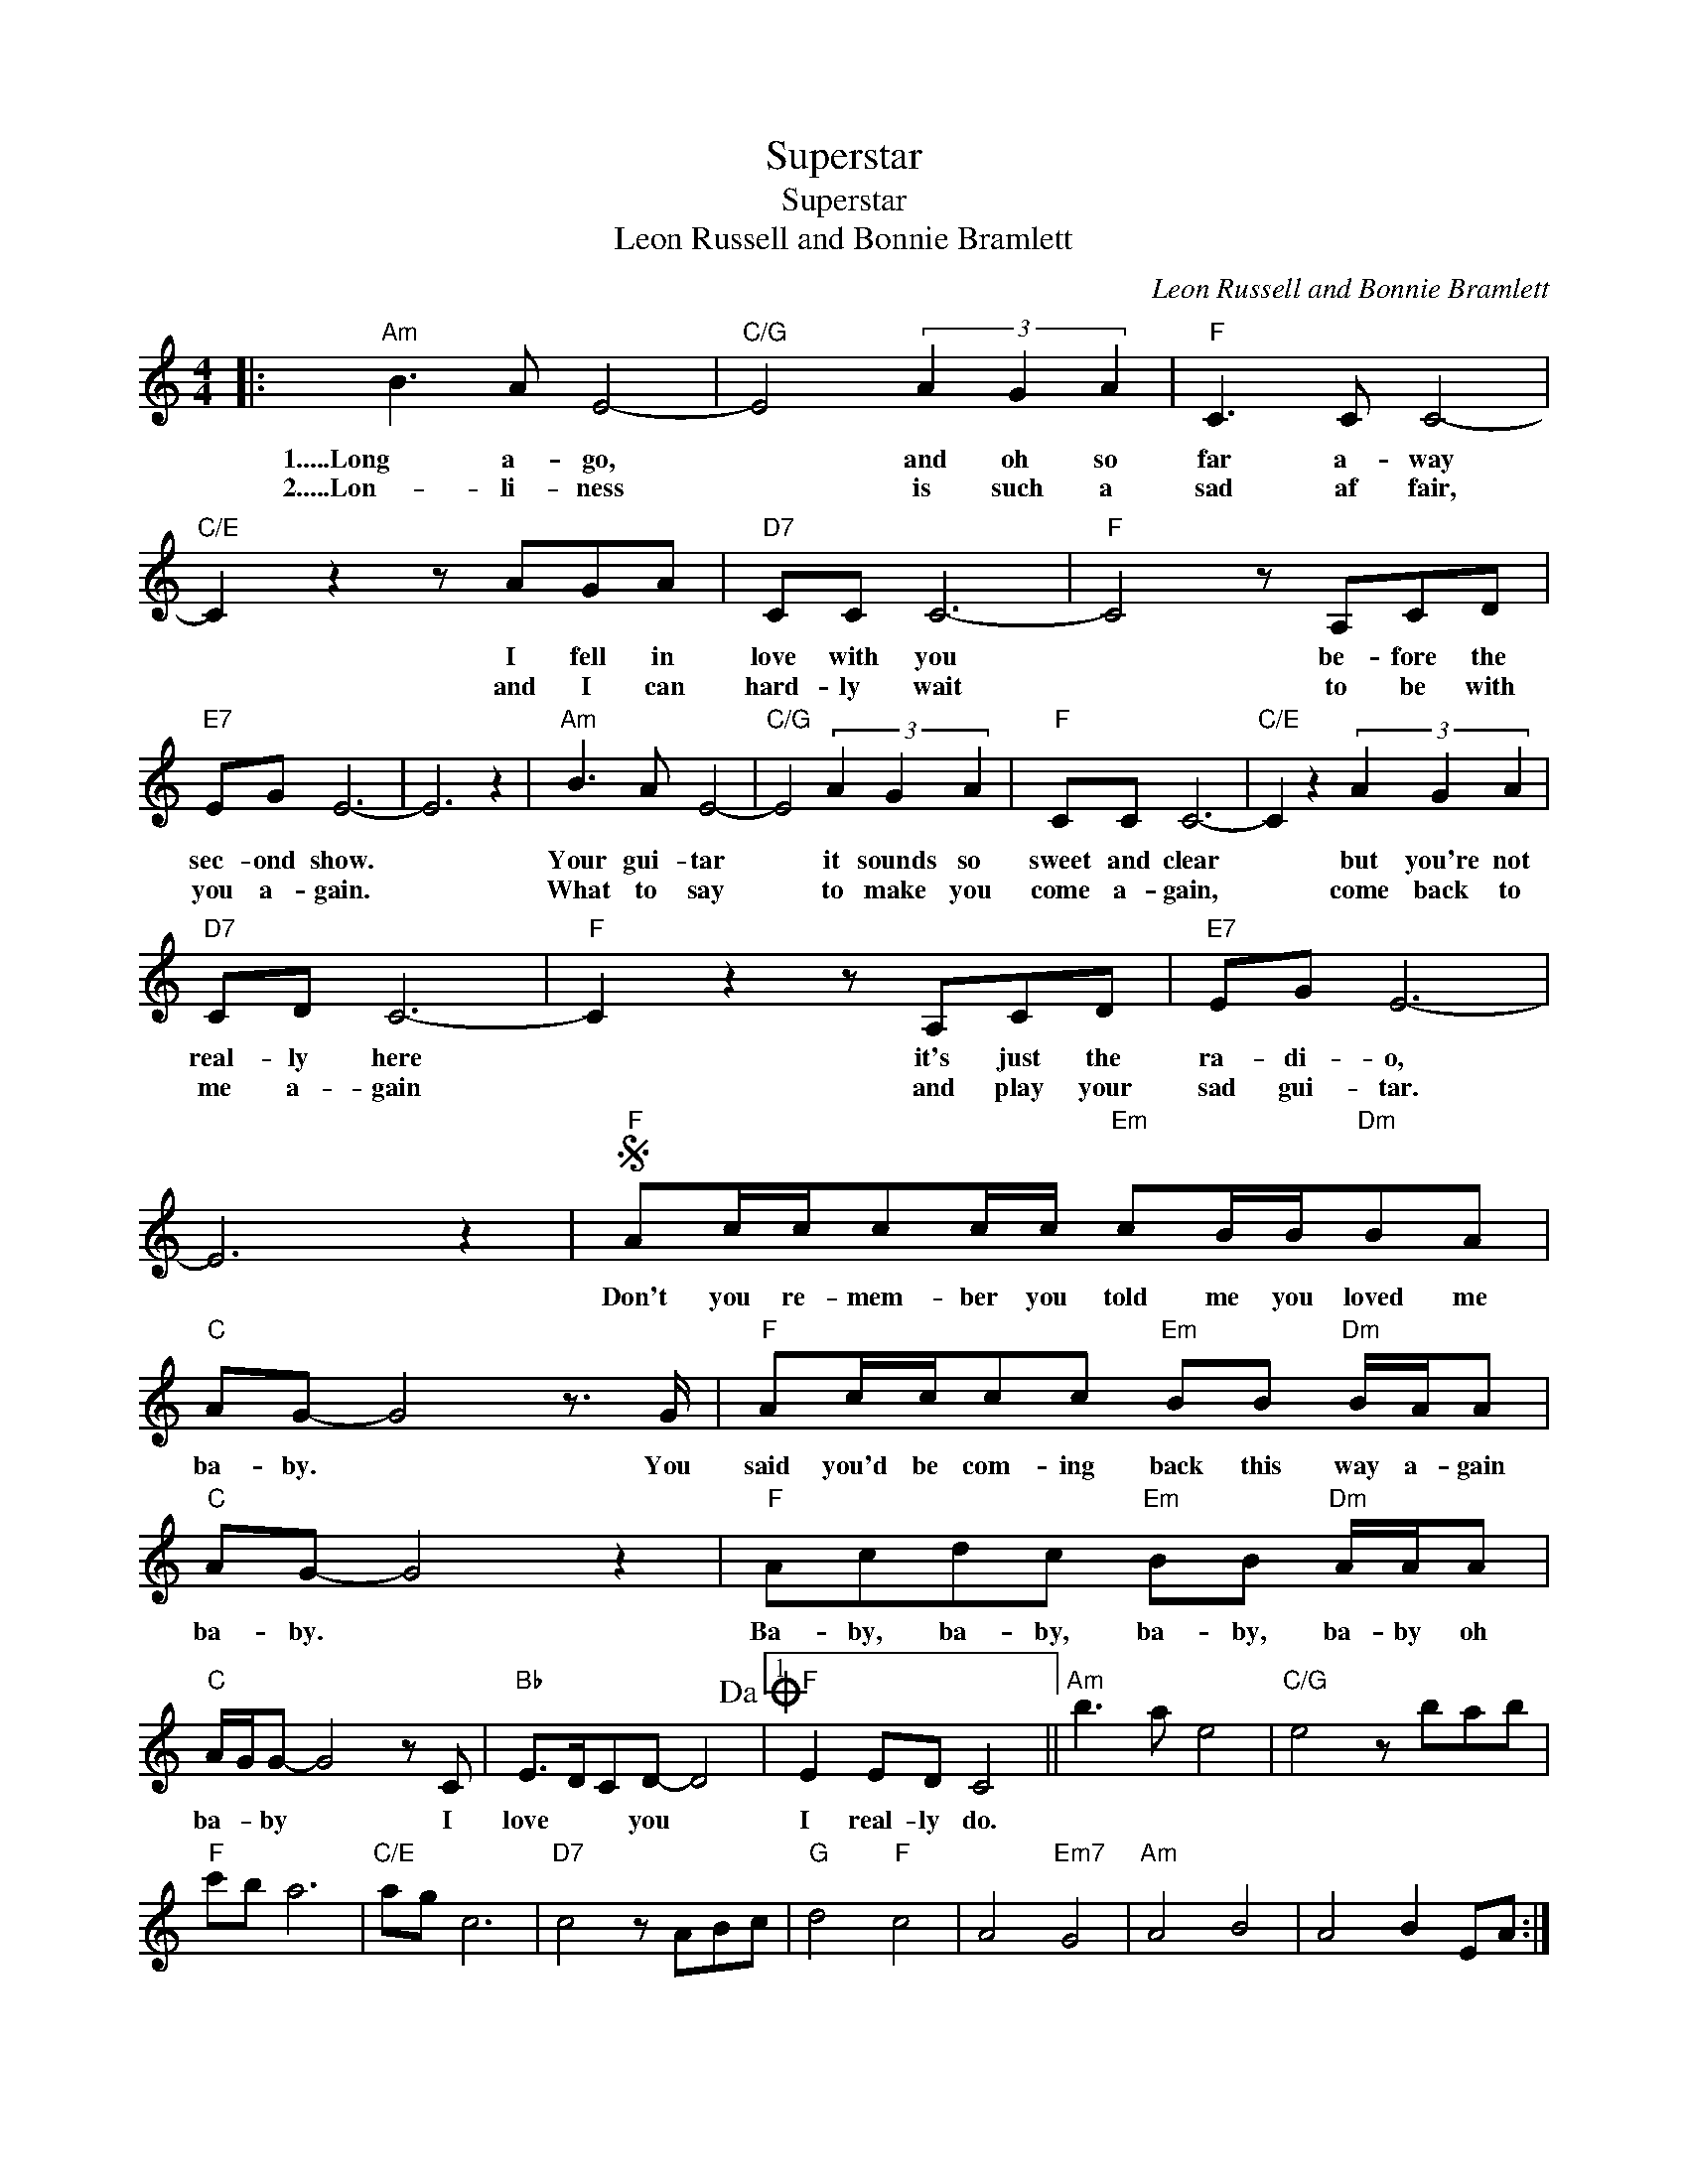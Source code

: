 X:1
T:Superstar
T:Superstar
T:Leon Russell and Bonnie Bramlett
C:Leon Russell and Bonnie Bramlett
Z:All Rights Reserved
L:1/8
M:4/4
K:C
V:1 treble 
%%MIDI program 40
%%MIDI control 7 100
%%MIDI control 10 64
V:1
|:"Am" B3 A E4- |"C/G" E4 (3A2 G2 A2 |"F" C3 C C4- |"C/E" C2 z2 z AGA |"D7" CC C6- |"F" C4 z A,CD | %6
w: 1.....Long a- go,|* and oh so|far a- way|* I fell in|love with you|* be- fore the|
w: 2.....Lon- li- ness|* is such a|sad af fair,|* and I can|hard- ly wait|* to be with|
"E7" EG E6- | E6 z2 |"Am" B3 A E4- |"C/G" E4 (3A2 G2 A2 |"F" CC C6- |"C/E" C2 z2 (3A2 G2 A2 | %12
w: sec- ond show.||Your gui- tar|* it sounds so|sweet and clear|* but you're not|
w: you a- gain.||What to say|* to make you|come a- gain,|* come back to|
"D7" CD C6- |"F" C2 z2 z A,CD |"E7" EG E6- | E6 z2 |S"F" Ac/c/cc/c/"Em" cB/B/"Dm"BA | %17
w: real- ly here|* it's just the|ra- di- o,||Don't you re- mem- ber you told me you loved me|
w: me a- gain|* and play your|sad gui- tar.|||
"C" AG- G4 z3/2 G/ |"F" Ac/c/cc"Em" BB"Dm" B/A/A |"C" AG- G4 z2 |"F" Acdc"Em" BB"Dm" A/A/A | %21
w: ba- by. * You|said you'd be com- ing back this way a- gain|ba- by. *|Ba- by, ba- by, ba- by, ba- by oh|
w: ||||
"C" A/G/G- G4 z C |"Bb" E>DCD- D4!dacoda! |1"F" E2 ED C4 ||"Am" b3 a e4 |"C/G" e4 z bab | %26
w: ba- * by * I|love * * you *|I real- ly do.|||
w: |||||
"F" c'b a6 |"C/E" ag c6 |"D7" c4 z ABc |"G" d4"F" c4 | A4"Em7" G4 |"Am" A4 B4 | A4 B2 EA :|2 %33
w: |||||||
w: |||||||
"C" E2 EG E4- ||S"C7" E6 z2!D.S.! ||O"F""^Coda" E2 ED C4- | C6 z2 |] %37
w: I real- ly do||I real- ly do.-||
w: ||||

